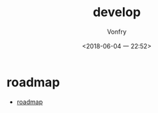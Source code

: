 #+TITLE: develop
#+DATE: <2018-06-04 一 22:52>
#+AUTHOR: Vonfry

* roadmap
 - [[https://github.com/miloyip/game-programmer][roadmap]]
